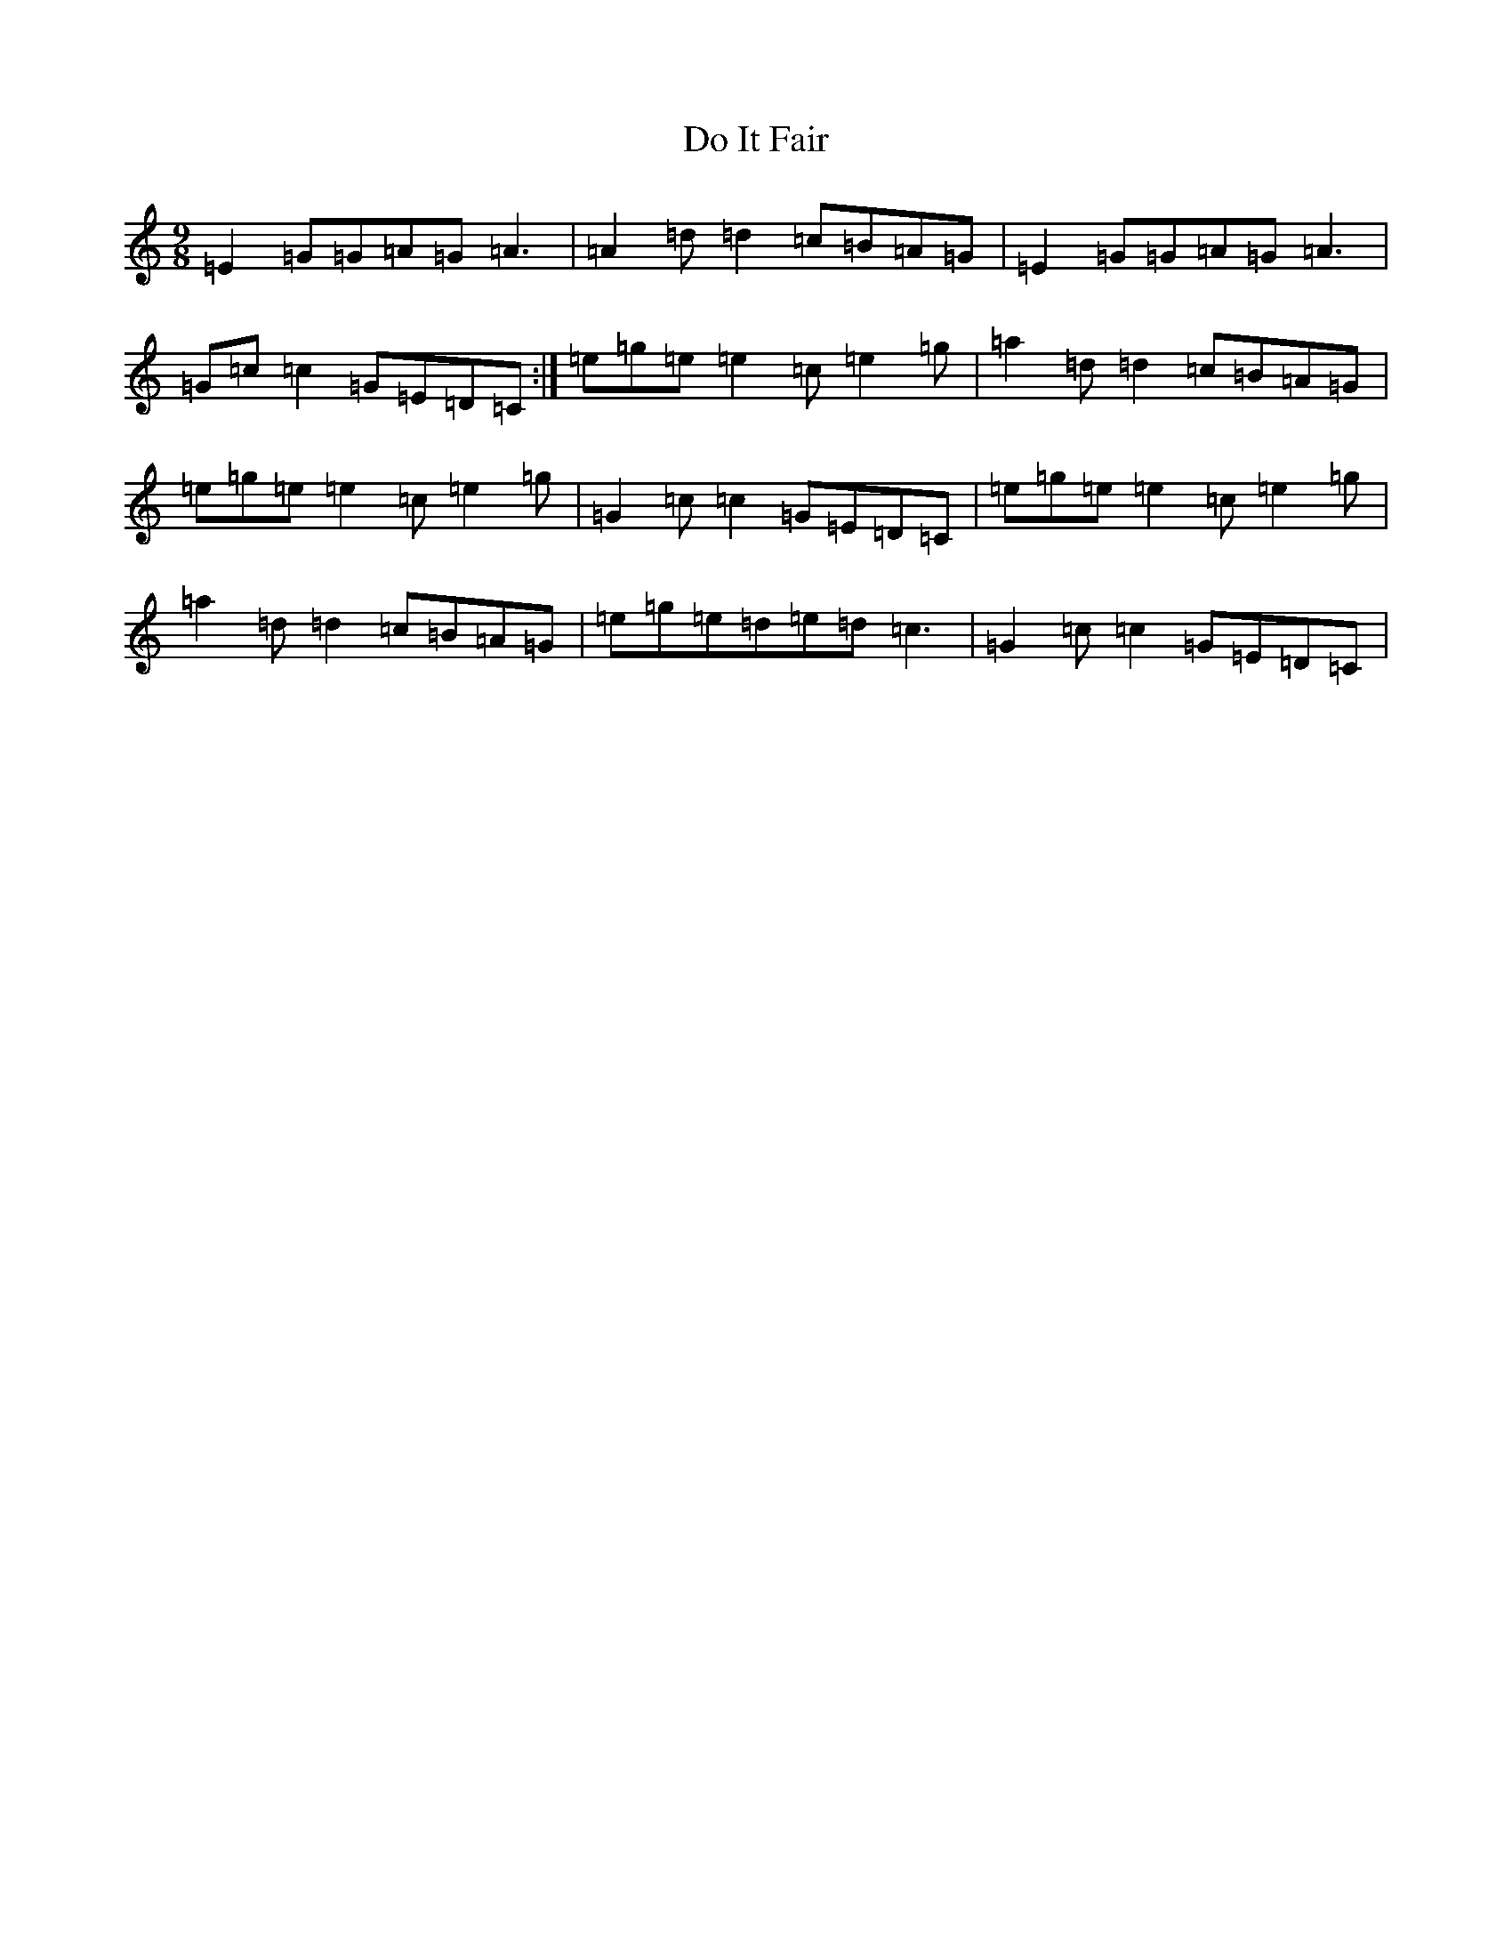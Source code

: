 X: 7725
T: Do It Fair
S: https://thesession.org/tunes/268#setting268
R: slip jig
M:9/8
L:1/8
K: C Major
=E2=G=G=A=G=A3|=A2=d=d2=c=B=A=G|=E2=G=G=A=G=A3|=G=c=c2=G=E=D=C:|=e=g=e=e2=c=e2=g|=a2=d=d2=c=B=A=G|=e=g=e=e2=c=e2=g|=G2=c=c2=G=E=D=C|=e=g=e=e2=c=e2=g|=a2=d=d2=c=B=A=G|=e=g=e=d=e=d=c3|=G2=c=c2=G=E=D=C|